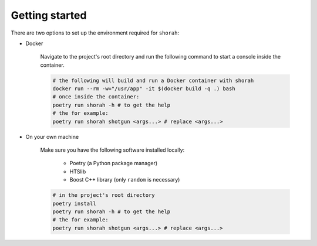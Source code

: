 Getting started
===============

There are two options to set up the environment required for ``shorah``:

* Docker

    Navigate to the project's root directory and run the following command to
    start a console inside the container.

    .. code-block:: bash
        
        # the following will build and run a Docker container with shorah
        docker run --rm -w="/usr/app" -it $(docker build -q .) bash
        # once inside the container:
        poetry run shorah -h # to get the help
        # the for example:
        poetry run shorah shotgun <args...> # replace <args...> 

* On your own machine 

    Make sure you have the following software installed locally:

        * Poetry (a Python package manager)
        * HTSlib
        * Boost C++ library (only ``random`` is necessary)

    .. code-block:: bash

        # in the project's root directory
        poetry install
        poetry run shorah -h # to get the help
        # the for example:
        poetry run shorah shotgun <args...> # replace <args...> 